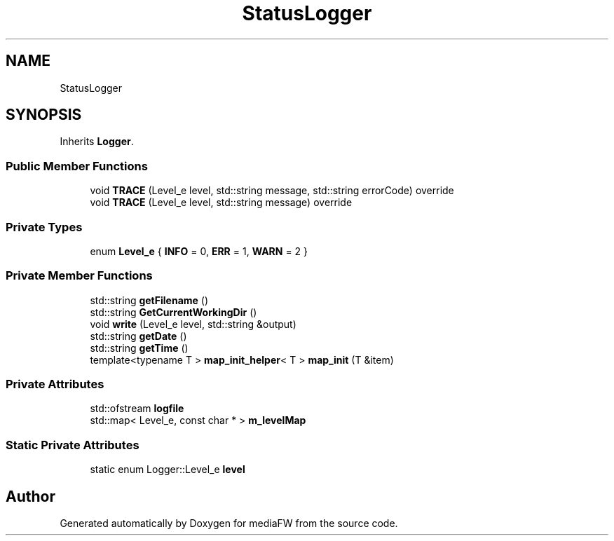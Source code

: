 .TH "StatusLogger" 3 "Tue Nov 13 2018" "mediaFW" \" -*- nroff -*-
.ad l
.nh
.SH NAME
StatusLogger
.SH SYNOPSIS
.br
.PP
.PP
Inherits \fBLogger\fP\&.
.SS "Public Member Functions"

.in +1c
.ti -1c
.RI "void \fBTRACE\fP (Level_e level, std::string message, std::string errorCode) override"
.br
.ti -1c
.RI "void \fBTRACE\fP (Level_e level, std::string message) override"
.br
.in -1c
.SS "Private Types"

.in +1c
.ti -1c
.RI "enum \fBLevel_e\fP { \fBINFO\fP = 0, \fBERR\fP = 1, \fBWARN\fP = 2 }"
.br
.in -1c
.SS "Private Member Functions"

.in +1c
.ti -1c
.RI "std::string \fBgetFilename\fP ()"
.br
.ti -1c
.RI "std::string \fBGetCurrentWorkingDir\fP ()"
.br
.ti -1c
.RI "void \fBwrite\fP (Level_e level, std::string &output)"
.br
.ti -1c
.RI "std::string \fBgetDate\fP ()"
.br
.ti -1c
.RI "std::string \fBgetTime\fP ()"
.br
.ti -1c
.RI "template<typename T > \fBmap_init_helper\fP< T > \fBmap_init\fP (T &item)"
.br
.in -1c
.SS "Private Attributes"

.in +1c
.ti -1c
.RI "std::ofstream \fBlogfile\fP"
.br
.ti -1c
.RI "std::map< Level_e, const char * > \fBm_levelMap\fP"
.br
.in -1c
.SS "Static Private Attributes"

.in +1c
.ti -1c
.RI "static enum Logger::Level_e \fBlevel\fP"
.br
.in -1c

.SH "Author"
.PP 
Generated automatically by Doxygen for mediaFW from the source code\&.
